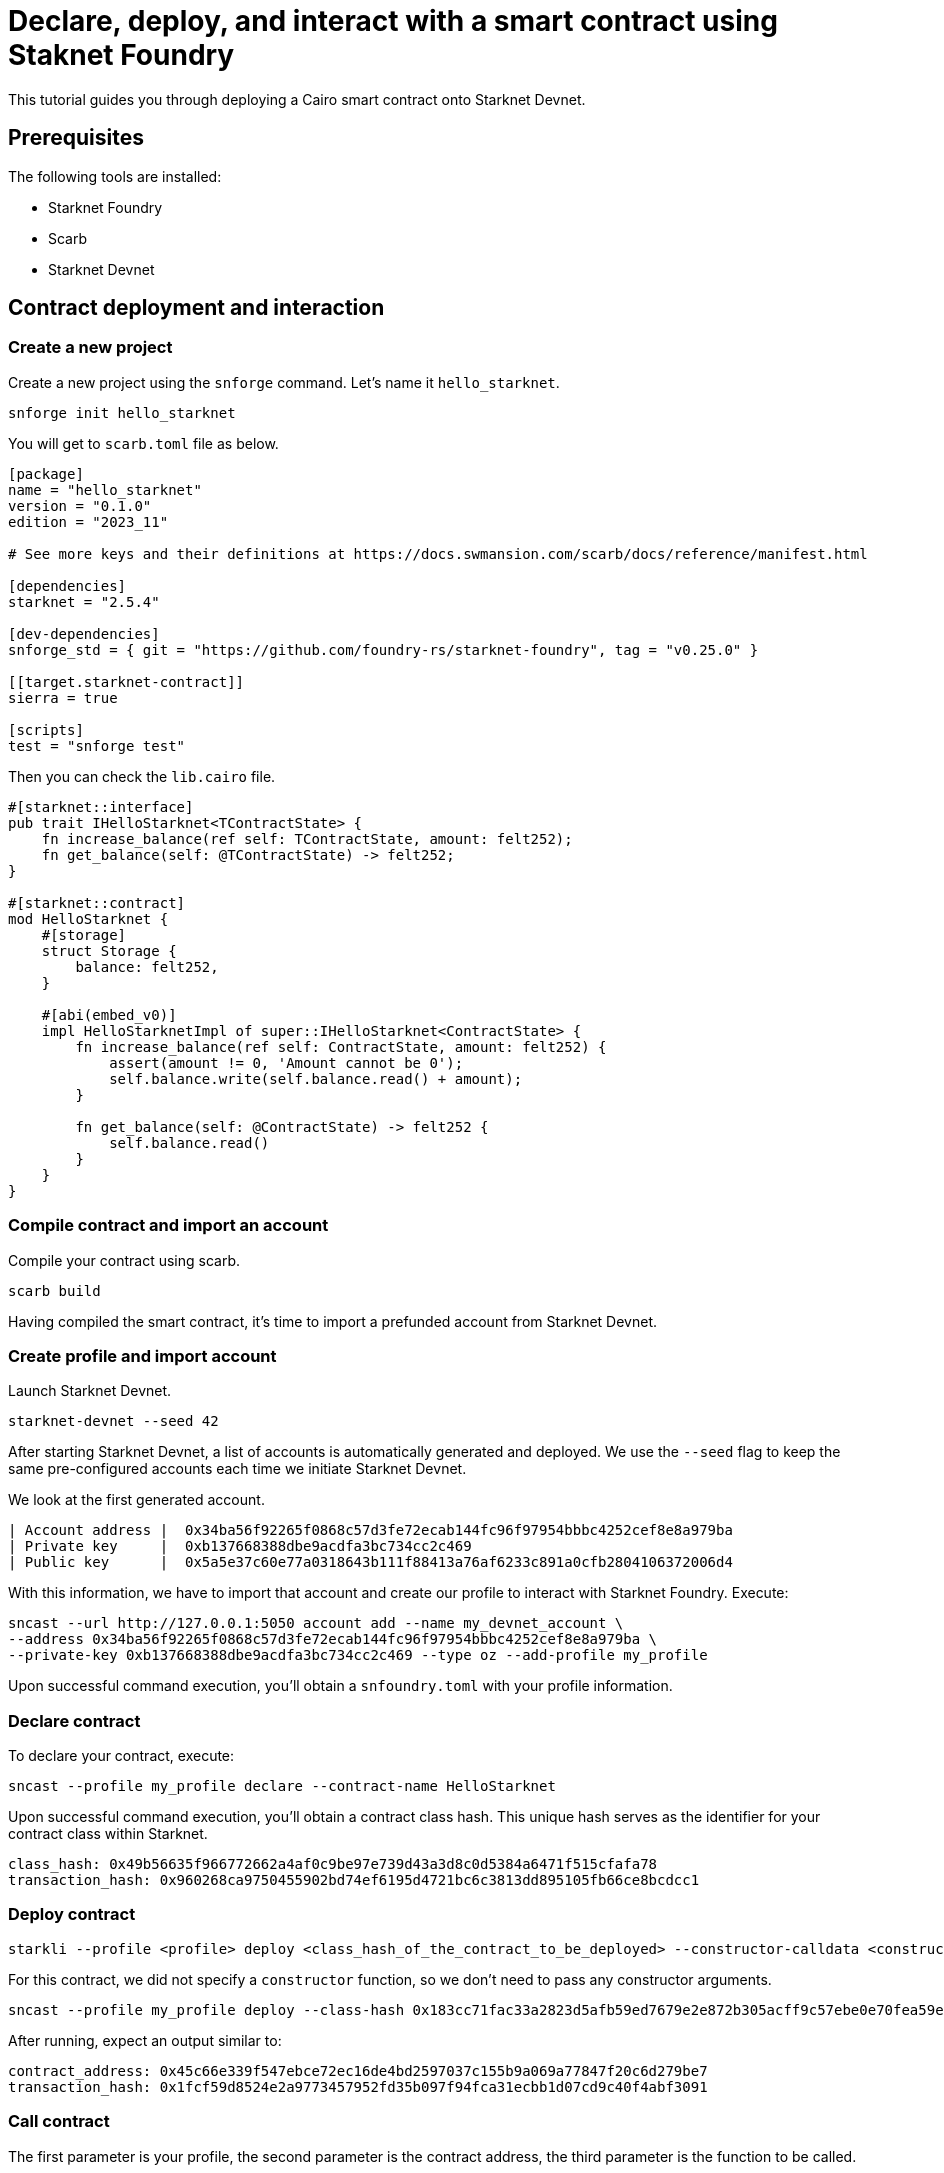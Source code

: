 = Declare, deploy, and interact with a smart contract using Staknet Foundry

This tutorial guides you through deploying a Cairo smart contract onto Starknet Devnet.

== Prerequisites

The following tools are installed:

* Starknet Foundry
* Scarb
* Starknet Devnet

== Contract deployment and interaction

=== Create a new project

Create a new project using the `snforge` command. Let's name it `hello_starknet`.

[source, bash]
----
snforge init hello_starknet
----

You will get to `scarb.toml` file as below.

[source, toml]
----
[package]
name = "hello_starknet"
version = "0.1.0"
edition = "2023_11"

# See more keys and their definitions at https://docs.swmansion.com/scarb/docs/reference/manifest.html

[dependencies]
starknet = "2.5.4"

[dev-dependencies]
snforge_std = { git = "https://github.com/foundry-rs/starknet-foundry", tag = "v0.25.0" }

[[target.starknet-contract]]
sierra = true

[scripts]
test = "snforge test"
----

Then you can check the `lib.cairo` file.

[source, cairo]
----
#[starknet::interface]
pub trait IHelloStarknet<TContractState> {
    fn increase_balance(ref self: TContractState, amount: felt252);
    fn get_balance(self: @TContractState) -> felt252;
}

#[starknet::contract]
mod HelloStarknet {
    #[storage]
    struct Storage {
        balance: felt252, 
    }

    #[abi(embed_v0)]
    impl HelloStarknetImpl of super::IHelloStarknet<ContractState> {
        fn increase_balance(ref self: ContractState, amount: felt252) {
            assert(amount != 0, 'Amount cannot be 0');
            self.balance.write(self.balance.read() + amount);
        }

        fn get_balance(self: @ContractState) -> felt252 {
            self.balance.read()
        }
    }
}
----

=== Compile contract and import an account

Compile your contract using scarb.

[source, bash]
----
scarb build
----

Having compiled the smart contract, it's time to import a prefunded account from Starknet Devnet.

=== Create profile and import account

Launch Starknet Devnet.

[source, bash]
----
starknet-devnet --seed 42
----

After starting Starknet Devnet, a list of accounts is automatically generated and deployed. We use the `--seed` flag to keep the same pre-configured accounts each time we initiate Starknet Devnet.

We look at the first generated account.

[source, bash]
----
| Account address |  0x34ba56f92265f0868c57d3fe72ecab144fc96f97954bbbc4252cef8e8a979ba
| Private key     |  0xb137668388dbe9acdfa3bc734cc2c469
| Public key      |  0x5a5e37c60e77a0318643b111f88413a76af6233c891a0cfb2804106372006d4
----

With this information, we have to import that account and create our profile to interact with Starknet Foundry. Execute:

[source, bash]
----
sncast --url http://127.0.0.1:5050 account add --name my_devnet_account \ 
--address 0x34ba56f92265f0868c57d3fe72ecab144fc96f97954bbbc4252cef8e8a979ba \
--private-key 0xb137668388dbe9acdfa3bc734cc2c469 --type oz --add-profile my_profile
----

Upon successful command execution, you'll obtain a `snfoundry.toml` with your profile information.

=== Declare contract

To declare your contract, execute:

[source, bash]
----
sncast --profile my_profile declare --contract-name HelloStarknet
----

Upon successful command execution, you'll obtain a contract class hash. This unique hash serves as the identifier for your contract class within Starknet.

[source, bash]
----
class_hash: 0x49b56635f966772662a4af0c9be97e739d43a3d8c0d5384a6471f515cfafa78
transaction_hash: 0x960268ca9750455902bd74ef6195d4721bc6c3813dd895105fb66ce8bcdcc1
----

=== Deploy contract

[source, bash]
----
starkli --profile <profile> deploy <class_hash_of_the_contract_to_be_deployed> --constructor-calldata <constructor_calldata>...
----

For this contract, we did not specify a `constructor` function, so we don't need to pass any constructor arguments.

[source, bash]
----
sncast --profile my_profile deploy --class-hash 0x183cc71fac33a2823d5afb59ed7679e2e872b305acff9c57ebe0e70fea59ef3
----


After running, expect an output similar to:

[source, bash]
----
contract_address: 0x45c66e339f547ebce72ec16de4bd2597037c155b9a069a77847f20c6d279be7
transaction_hash: 0x1fcf59d8524e2a9773457952fd35b097f94fca31ecbb1d07cd9c40f4abf3091
----

=== Call contract

The first parameter is your profile, the second parameter is the contract address, the third parameter is the function to be called.

[source, bash]
----
sncast --profile my_profile call --contract-address 0x39a9a0f739ad27293656951fb65f715d3d1bf45947b45da92554969e1d41f10 --function get_balance
----

After running, expect an output similar to:

[source, bash]
----
command: call
response: [0x0]
----

It means the value of `balance` is zero.

=== Invoke contract

The first parameter is your profile, the second parameter is the contract address, the third parameter is the function to be invoked, and the fourth parameter is the function parameter.
Let's set the value of `balance` to 6.

[source, bash]
----
sncast --profile my_profile invoke --contract-address 0x39a9a0f739ad27293656951fb65f715d3d1bf45947b45da92554969e1d41f10 --function increase_balance --calldata 6
----

Let's retrieve the new value of `balance`

[source, bash]
----
sncast --profile my_profile call --contract-address 0x39a9a0f739ad27293656951fb65f715d3d1bf45947b45da92554969e1d41f10 --function get_balance
----

After running, expect an output similar to:

[source, bash]
----
command: call
response: [0x6]
----

Awesome! You deployed and interacted with a Cairo smart contract using Starknet Devnet and Starknet Foundry!
You can now build more complex smart contracts and interact with them using the same process.